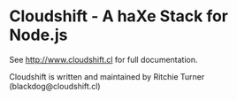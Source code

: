 
* Cloudshift - A haXe Stack for Node.js

See http://www.cloudshift.cl for full documentation.

Cloudshift is written and maintained by Ritchie Turner (blackdog@cloudshift.cl)
